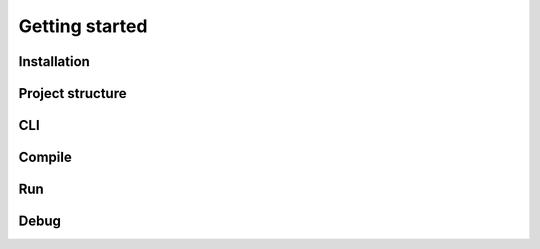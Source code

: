 ..
.. ReStructuredText
..
.. Copyright 2020 MicroEJ Corp. All rights reserved.
.. MicroEJ Corp. PROPRIETARY/CONFIDENTIAL. Use is subject to license terms.
..

===============
Getting started
===============

Installation
------------

Project structure
-----------------

CLI
---

Compile
-------

Run
---

Debug
-----